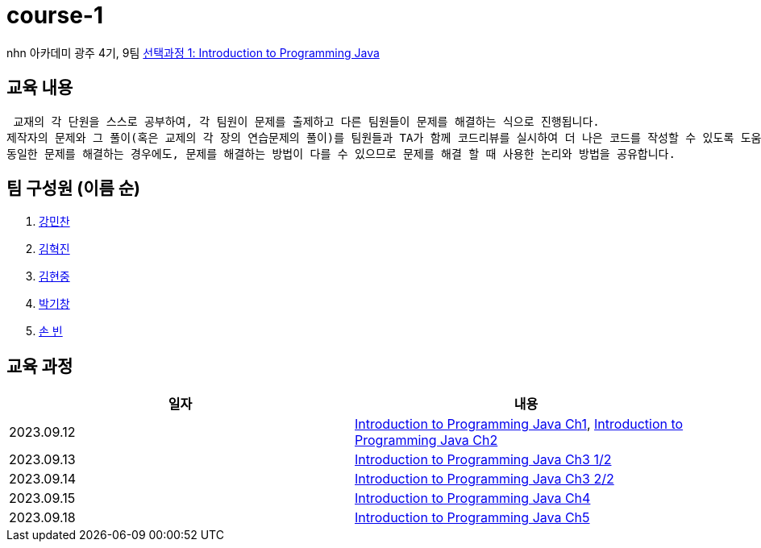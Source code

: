 = course-1

nhn 아카데미 광주 4기, 9팀 https://www.inf.unibz.it/~calvanese/teaching/04-05-ip/lecture-notes/[선택과정 1: Introduction to Programming Java]

== 교육 내용
 교재의 각 단원을 스스로 공부하여, 각 팀원이 문제를 출제하고 다른 팀원들이 문제를 해결하는 식으로 진행됩니다.
제작자의 문제와 그 풀이(혹은 교제의 각 장의 연습문제의 풀이)를 팀원들과 TA가 함께 코드리뷰를 실시하여 더 나은 코드를 작성할 수 있도록 도움을 줍니다.
동일한 문제를 해결하는 경우에도, 문제를 해결하는 방법이 다를 수 있으므로 문제를 해결 할 때 사용한 논리와 방법을 공유합니다.

== 팀 구성원 (이름 순)

1. https://github.com/nhn-academy-GJ4-team9/course-1/tree/%EA%B0%95%EB%AF%BC%EC%B0%AC[강민찬]
2. https://github.com/nhn-academy-GJ4-team9/course-1/tree/%EA%B9%80%ED%98%81%EC%A7%84[김혁진]
3. https://github.com/nhn-academy-GJ4-team9/course-1/tree/%EA%B9%80%ED%98%84%EC%A4%91[김현중]
4. https://github.com/nhn-academy-GJ4-team9/course-1/tree/%EB%B0%95%EA%B8%B0%EC%B0%BD[박기창]
5. https://github.com/nhn-academy-GJ4-team9/course-1/tree/%EC%86%90%EB%B9%88[손 빈]


== 교육 과정

[%header,cols=2*]
|===
|일자
|내용

|2023.09.12
|https://github.com/nhn-academy-GJ4-team9/course-1/blob/summary/UNIT01/unit01.md[Introduction to Programming Java Ch1], 
 https://github.com/nhn-academy-GJ4-team9/course-1/blob/summary/UNIT02/unit02.md[Introduction to Programming Java Ch2]

|2023.09.13
|https://github.com/nhn-academy-GJ4-team9/course-1/blob/summary/UNIT03/3%EC%9E%A5%20%EC%9A%94%EC%95%BD.md[Introduction to Programming Java Ch3 1/2]

|2023.09.14
|https://github.com/nhn-academy-GJ4-team9/course-1/blob/summary/UNIT03/3%EC%9E%A5%20%EC%9A%94%EC%95%BD.md[Introduction to Programming Java Ch3 2/2]

|2023.09.15
|https://github.com/nhn-academy-GJ4-team9/course-1/blob/summary/UNIT04/4%EC%9E%A5%EC%9A%94%EC%95%BD.md[Introduction to Programming Java Ch4]

|2023.09.18
|https://github.com/nhn-academy-GJ4-team9/course-1/blob/summary/UNIT05/5%E1%84%8C%E1%85%A1%E1%86%BC%20%E1%84%8B%E1%85%AD%E1%84%8B%E1%85%A3%E1%86%A8.md[Introduction to Programming Java Ch5]


|===

